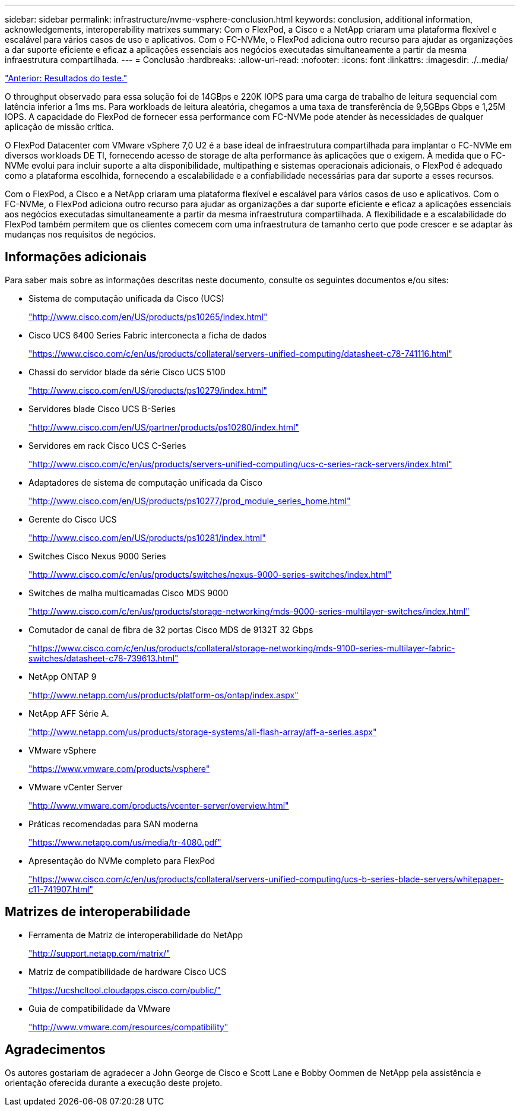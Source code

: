---
sidebar: sidebar 
permalink: infrastructure/nvme-vsphere-conclusion.html 
keywords: conclusion, additional information, acknowledgements, interoperability matrixes 
summary: Com o FlexPod, a Cisco e a NetApp criaram uma plataforma flexível e escalável para vários casos de uso e aplicativos. Com o FC-NVMe, o FlexPod adiciona outro recurso para ajudar as organizações a dar suporte eficiente e eficaz a aplicações essenciais aos negócios executadas simultaneamente a partir da mesma infraestrutura compartilhada. 
---
= Conclusão
:hardbreaks:
:allow-uri-read: 
:nofooter: 
:icons: font
:linkattrs: 
:imagesdir: ./..media/


link:nvme-vsphere-test-results.html["Anterior: Resultados do teste."]

[role="lead"]
O throughput observado para essa solução foi de 14GBps e 220K IOPS para uma carga de trabalho de leitura sequencial com latência inferior a 1ms ms. Para workloads de leitura aleatória, chegamos a uma taxa de transferência de 9,5GBps Gbps e 1,25M IOPS. A capacidade do FlexPod de fornecer essa performance com FC-NVMe pode atender às necessidades de qualquer aplicação de missão crítica.

O FlexPod Datacenter com VMware vSphere 7,0 U2 é a base ideal de infraestrutura compartilhada para implantar o FC-NVMe em diversos workloads DE TI, fornecendo acesso de storage de alta performance às aplicações que o exigem. À medida que o FC-NVMe evolui para incluir suporte a alta disponibilidade, multipathing e sistemas operacionais adicionais, o FlexPod é adequado como a plataforma escolhida, fornecendo a escalabilidade e a confiabilidade necessárias para dar suporte a esses recursos.

Com o FlexPod, a Cisco e a NetApp criaram uma plataforma flexível e escalável para vários casos de uso e aplicativos. Com o FC-NVMe, o FlexPod adiciona outro recurso para ajudar as organizações a dar suporte eficiente e eficaz a aplicações essenciais aos negócios executadas simultaneamente a partir da mesma infraestrutura compartilhada. A flexibilidade e a escalabilidade do FlexPod também permitem que os clientes comecem com uma infraestrutura de tamanho certo que pode crescer e se adaptar às mudanças nos requisitos de negócios.



== Informações adicionais

Para saber mais sobre as informações descritas neste documento, consulte os seguintes documentos e/ou sites:

* Sistema de computação unificada da Cisco (UCS)
+
http://www.cisco.com/en/US/products/ps10265/index.html["http://www.cisco.com/en/US/products/ps10265/index.html"^]

* Cisco UCS 6400 Series Fabric interconecta a ficha de dados
+
https://www.cisco.com/c/en/us/products/collateral/servers-unified-computing/datasheet-c78-741116.html["https://www.cisco.com/c/en/us/products/collateral/servers-unified-computing/datasheet-c78-741116.html"^]

* Chassi do servidor blade da série Cisco UCS 5100
+
http://www.cisco.com/en/US/products/ps10279/index.html["http://www.cisco.com/en/US/products/ps10279/index.html"^]

* Servidores blade Cisco UCS B-Series
+
http://www.cisco.com/en/US/partner/products/ps10280/index.html["http://www.cisco.com/en/US/partner/products/ps10280/index.html"^]

* Servidores em rack Cisco UCS C-Series
+
http://www.cisco.com/c/en/us/products/servers-unified-computing/ucs-c-series-rack-servers/index.html["http://www.cisco.com/c/en/us/products/servers-unified-computing/ucs-c-series-rack-servers/index.html"^]

* Adaptadores de sistema de computação unificada da Cisco
+
http://www.cisco.com/en/US/products/ps10277/prod_module_series_home.html["http://www.cisco.com/en/US/products/ps10277/prod_module_series_home.html"^]

* Gerente do Cisco UCS
+
http://www.cisco.com/en/US/products/ps10281/index.html["http://www.cisco.com/en/US/products/ps10281/index.html"^]

* Switches Cisco Nexus 9000 Series
+
http://www.cisco.com/c/en/us/products/switches/nexus-9000-series-switches/index.html["http://www.cisco.com/c/en/us/products/switches/nexus-9000-series-switches/index.html"^]

* Switches de malha multicamadas Cisco MDS 9000
+
http://www.cisco.com/c/en/us/products/storage-networking/mds-9000-series-multilayer-switches/index.html["http://www.cisco.com/c/en/us/products/storage-networking/mds-9000-series-multilayer-switches/index.html"^]

* Comutador de canal de fibra de 32 portas Cisco MDS de 9132T 32 Gbps
+
https://www.cisco.com/c/en/us/products/collateral/storage-networking/mds-9100-series-multilayer-fabric-switches/datasheet-c78-739613.html["https://www.cisco.com/c/en/us/products/collateral/storage-networking/mds-9100-series-multilayer-fabric-switches/datasheet-c78-739613.html"^]

* NetApp ONTAP 9
+
http://www.netapp.com/us/products/platform-os/ontap/index.aspx["http://www.netapp.com/us/products/platform-os/ontap/index.aspx"^]

* NetApp AFF Série A.
+
http://www.netapp.com/us/products/storage-systems/all-flash-array/aff-a-series.aspx["http://www.netapp.com/us/products/storage-systems/all-flash-array/aff-a-series.aspx"^]

* VMware vSphere
+
https://www.vmware.com/products/vsphere["https://www.vmware.com/products/vsphere"^]

* VMware vCenter Server
+
http://www.vmware.com/products/vcenter-server/overview.html["http://www.vmware.com/products/vcenter-server/overview.html"^]

* Práticas recomendadas para SAN moderna
+
https://www.netapp.com/pdf.html?item=/media/10680-tr4080pdf.pdf["https://www.netapp.com/us/media/tr-4080.pdf"^]

* Apresentação do NVMe completo para FlexPod
+
https://www.cisco.com/c/en/us/products/collateral/servers-unified-computing/ucs-b-series-blade-servers/whitepaper-c11-741907.html["https://www.cisco.com/c/en/us/products/collateral/servers-unified-computing/ucs-b-series-blade-servers/whitepaper-c11-741907.html"^]





== Matrizes de interoperabilidade

* Ferramenta de Matriz de interoperabilidade do NetApp
+
http://support.netapp.com/matrix/["http://support.netapp.com/matrix/"^]

* Matriz de compatibilidade de hardware Cisco UCS
+
https://ucshcltool.cloudapps.cisco.com/public/["https://ucshcltool.cloudapps.cisco.com/public/"^]

* Guia de compatibilidade da VMware
+
http://www.vmware.com/resources/compatibility["http://www.vmware.com/resources/compatibility"^]





== Agradecimentos

Os autores gostariam de agradecer a John George de Cisco e Scott Lane e Bobby Oommen de NetApp pela assistência e orientação oferecida durante a execução deste projeto.
